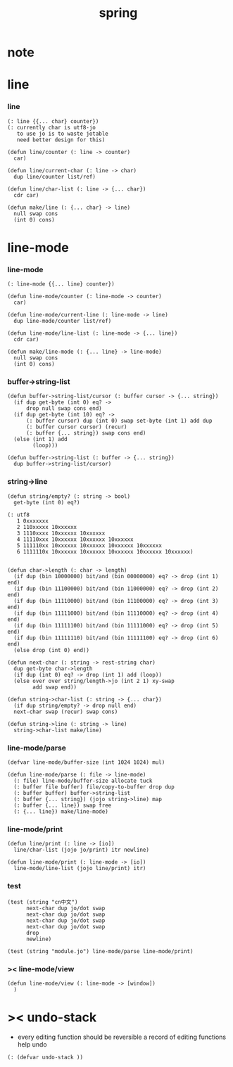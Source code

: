 #+PROPERTY: tangle spring.jo
#+title: spring

* note

* line

*** line

    #+begin_src jojo
    (: line {{... char} counter})
    (: currently char is utf8-jo
       to use jo is to waste jotable
       need better design for this)

    (defun line/counter (: line -> counter)
      car)

    (defun line/current-char (: line -> char)
      dup line/counter list/ref)

    (defun line/char-list (: line -> {... char})
      cdr car)

    (defun make/line (: {... char} -> line)
      null swap cons
      (int 0) cons)
    #+end_src

* line-mode

*** line-mode

    #+begin_src jojo
    (: line-mode {{... line} counter})

    (defun line-mode/counter (: line-mode -> counter)
      car)

    (defun line-mode/current-line (: line-mode -> line)
      dup line-mode/counter list/ref)

    (defun line-mode/line-list (: line-mode -> {... line})
      cdr car)

    (defun make/line-mode (: {... line} -> line-mode)
      null swap cons
      (int 0) cons)
    #+end_src

*** buffer->string-list

    #+begin_src jojo
    (defun buffer->string-list/cursor (: buffer cursor -> {... string})
      (if dup get-byte (int 0) eq? ->
          drop null swap cons end)
      (if dup get-byte (int 10) eq? ->
          (: buffer cursor) dup (int 0) swap set-byte (int 1) add dup
          (: buffer cursor cursor) (recur)
          (: buffer {... string}) swap cons end)
      (else (int 1) add
            (loop)))

    (defun buffer->string-list (: buffer -> {... string})
      dup buffer->string-list/cursor)
    #+end_src

*** string->line

    #+begin_src jojo
    (defun string/empty? (: string -> bool)
      get-byte (int 0) eq?)

    (: utf8
       1 0xxxxxxx
       2 110xxxxx 10xxxxxx
       3 1110xxxx 10xxxxxx 10xxxxxx
       4 11110xxx 10xxxxxx 10xxxxxx 10xxxxxx
       5 111110xx 10xxxxxx 10xxxxxx 10xxxxxx 10xxxxxx
       6 1111110x 10xxxxxx 10xxxxxx 10xxxxxx 10xxxxxx 10xxxxxx)


    (defun char->length (: char -> length)
      (if dup (bin 10000000) bit/and (bin 00000000) eq? -> drop (int 1) end)
      (if dup (bin 11100000) bit/and (bin 11000000) eq? -> drop (int 2) end)
      (if dup (bin 11110000) bit/and (bin 11100000) eq? -> drop (int 3) end)
      (if dup (bin 11111000) bit/and (bin 11110000) eq? -> drop (int 4) end)
      (if dup (bin 11111100) bit/and (bin 11111000) eq? -> drop (int 5) end)
      (if dup (bin 11111110) bit/and (bin 11111100) eq? -> drop (int 6) end)
      (else drop (int 0) end))

    (defun next-char (: string -> rest-string char)
      dup get-byte char->length
      (if dup (int 0) eq? -> drop (int 1) add (loop))
      (else over over string/length->jo (int 2 1) xy-swap
            add swap end))

    (defun string->char-list (: string -> {... char})
      (if dup string/empty? -> drop null end)
      next-char swap (recur) swap cons)

    (defun string->line (: string -> line)
      string->char-list make/line)
    #+end_src

*** line-mode/parse

    #+begin_src jojo
    (defvar line-mode/buffer-size (int 1024 1024) mul)

    (defun line-mode/parse (: file -> line-mode)
      (: file) line-mode/buffer-size allocate tuck
      (: buffer file buffer) file/copy-to-buffer drop dup
      (: buffer buffer) buffer->string-list
      (: buffer {... string}) (jojo string->line) map
      (: buffer {... line}) swap free
      (: {... line}) make/line-mode)
    #+end_src

*** line-mode/print

    #+begin_src jojo
    (defun line/print (: line -> [io])
      line/char-list (jojo jo/print) itr newline)

    (defun line-mode/print (: line-mode -> [io])
      line-mode/line-list (jojo line/print) itr)
    #+end_src

*** test

    #+begin_src jojo
    (test (string "cn中文")
          next-char dup jo/dot swap
          next-char dup jo/dot swap
          next-char dup jo/dot swap
          next-char dup jo/dot swap
          drop
          newline)

    (test (string "module.jo") line-mode/parse line-mode/print)
    #+end_src

*** >< line-mode/view

    #+begin_src jojo
    (defun line-mode/view (: line-mode -> [window])
      )
    #+end_src

* >< undo-stack

  - every editing function should be reversible
    a record of editing functions help undo

  #+begin_src jojo
  (: (defvar undo-stack ))
  #+end_src
